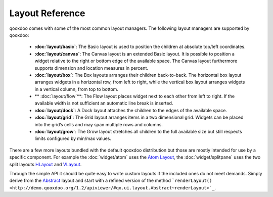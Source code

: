 .. _pages/layout#layout_reference:

Layout Reference
****************

qooxdoo comes with some of the most common layout managers. The following layout managers are supported by qooxdoo:

  * **:doc:`layout/basic`**: The Basic layout is used to position the children at absolute top/left coordinates.
  *  **:doc:`layout/canvas`**: The Canvas layout is an extended Basic layout. It is possible to position a widget relative to the right or bottom edge of the available space. The Canvas layout furthermore supports dimension and location measures in percent.
  * **:doc:`layout/box`**: The Box layouts arranges their children back-to-back. The horizontal box layout arranges widgets in a horizontal row, from left to right, while the vertical box layout arranges widgets in a vertical column, from top to bottom. 
  * ** :doc:`layout/flow`**: The Flow layout places widget next to each other from left to right. If the available width is not sufficient an automatic line break is inserted.
  * **:doc:`layout/dock`**: A Dock layout attaches the children to the edges of the available space.
  *  **:doc:`layout/grid`**: The Grid layout arranges items in a two dimensional grid. Widgets can be placed into the grid’s cells and may span multiple rows and columns.
  * **:doc:`layout/grow`**: The Grow layout stretches all children to the full available size but still respects limits configured by min/max values.

There are a few more layouts bundled with the default qooxdoo distribution but those are mostly intended for use by a specific component. For example the :doc:`widget/atom` uses the `Atom Layout <http://demo.qooxdoo.org/1.2/apiviewer/#qx.ui.layout.Atom>`_, the :doc:`widget/splitpane` uses the two split layouts `HLayout <http://demo.qooxdoo.org/1.2/apiviewer/#qx.ui.splitpane.HLayout>`_ and `VLayout <http://demo.qooxdoo.org/1.2/apiviewer/#qx.ui.splitpane.VLayout>`_.

Through the simple API it should be quite easy to write custom layouts if the included ones do not meet demands. Simply derive from the  `Abstract <http://demo.qooxdoo.org/1.2/apiviewer/#qx.ui.layout.Abstract>`_ layout and start with a refined version of the method ```renderLayout() <http://demo.qooxdoo.org/1.2/apiviewer/#qx.ui.layout.Abstract~renderLayout>`_``.

